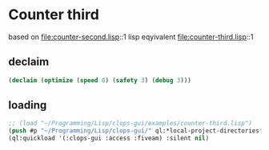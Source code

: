 * Counter third
based on file:counter-second.lisp::1
lisp eqyivalent file:counter-third.lisp::1

** declaim
#+begin_src lisp
(declaim (optimize (speed 0) (safety 3) (debug 3)))
#+end_src

** loading
#+begin_src lisp
;; (load "~/Programming/Lisp/clops-gui/examples/counter-third.lisp")
(push #p "~/Programming/Lisp/clops-gui/" ql:*local-project-directories*)
(ql:quickload '(:clops-gui :access :fiveam) :silent nil)
#+end_src
